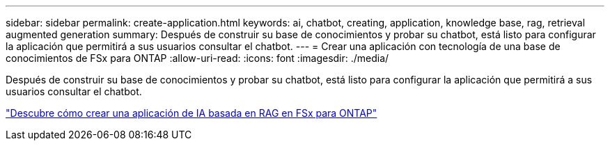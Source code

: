 ---
sidebar: sidebar 
permalink: create-application.html 
keywords: ai, chatbot, creating, application, knowledge base, rag, retrieval augmented generation 
summary: Después de construir su base de conocimientos y probar su chatbot, está listo para configurar la aplicación que permitirá a sus usuarios consultar el chatbot. 
---
= Crear una aplicación con tecnología de una base de conocimientos de FSx para ONTAP
:allow-uri-read: 
:icons: font
:imagesdir: ./media/


[role="lead"]
Después de construir su base de conocimientos y probar su chatbot, está listo para configurar la aplicación que permitirá a sus usuarios consultar el chatbot.

https://community.netapp.com/t5/Tech-ONTAP-Blogs/How-to-create-a-RAG-based-AI-application-on-FSx-for-ONTAP-with-BlueXP-workload/ba-p/453870["Descubre cómo crear una aplicación de IA basada en RAG en FSx para ONTAP"^]
